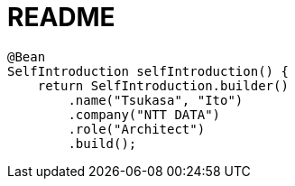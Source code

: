 :toc: left
:toctitle: 目次
:sectnums:
:sectanchors:
:sectinks:
:chapter-label:

= README

[source, java]
----
@Bean
SelfIntroduction selfIntroduction() {
    return SelfIntroduction.builder()
        .name("Tsukasa", "Ito")
        .company("NTT DATA")
        .role("Architect")
        .build();
----
